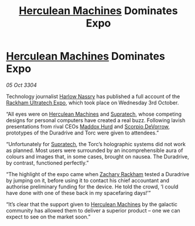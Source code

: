 :PROPERTIES:
:ID:       873cc2fb-d7ed-4fbb-a2d3-9c3626e1a1d2
:END:
#+title: [[id:46e9f326-2119-4d5b-a625-a32820a44642][Herculean Machines]] Dominates Expo
#+filetags: :3304:galnet:

* [[id:46e9f326-2119-4d5b-a625-a32820a44642][Herculean Machines]] Dominates Expo

/05 Oct 3304/

Technology journalist [[id:81ba02cb-f405-4079-9207-63afc71263df][Harlow Nassry]] has published a full account of the [[id:9d064da0-7be3-4c7b-99ad-0edd1585d4ca][Rackham Ultratech Expo]], which took place on Wednesday 3rd October. 

“All eyes were on [[id:46e9f326-2119-4d5b-a625-a32820a44642][Herculean Machines]] and [[id:3e9f43fb-038f-46a6-be53-3c9af1bad474][Supratech]], whose competing designs for personal computers have created a real buzz. Following lavish presentations from rival CEOs [[id:93fd6de1-43a9-40e8-819f-43d9bcd3a709][Maddox Hurd]] and [[id:b62c9e2e-8079-44bc-a30d-d192076162e6][Scorpio DeVorrow]], prototypes of the Duradrive and Torc were given to attendees.” 

“Unfortunately for [[id:3e9f43fb-038f-46a6-be53-3c9af1bad474][Supratech]], the Torc’s holographic systems did not work as planned. Most users were surrounded by an incomprehensible aura of colours and images that, in some cases, brought on nausea. The Duradrive, by contrast, functioned perfectly.” 

“The highlight of the expo came when [[id:e26683e6-6b19-4671-8676-f333bd5e8ff7][Zachary Rackham]] tested a Duradrive by jumping on it, before using it to contact his chief accountant and authorise preliminary funding for the device. He told the crowd, ‘I could have done with one of these back in my spacefaring days!’” 

“It’s clear that the support given to [[id:46e9f326-2119-4d5b-a625-a32820a44642][Herculean Machines]] by the galactic community has allowed them to deliver a superior product – one we can expect to see on the market soon.”
